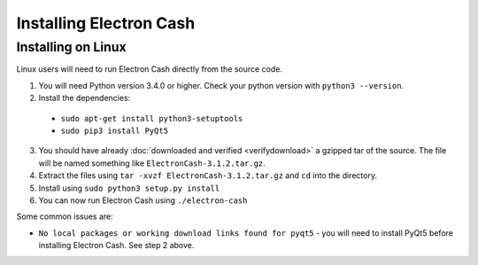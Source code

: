 
Installing Electron Cash
========================

Installing on Linux
-------------------
Linux users will need to run Electron Cash directly from the source code.

1. You will need Python version 3.4.0 or higher. Check your python version with ``python3 --version``.
#. Install the dependencies:

  - ``sudo apt-get install python3-setuptools``
  - ``sudo pip3 install PyQt5``

3. You should have already :doc:`downloaded and verified <verifydownload>` a gzipped tar of the source. The file will be named something like
   ``ElectronCash-3.1.2.tar.gz``.
#. Extract the files using ``tar -xvzf ElectronCash-3.1.2.tar.gz`` and ``cd`` into the directory.
#. Install using ``sudo python3 setup.py install``
#. You can now run Electron Cash using ``./electron-cash``

Some common issues are:

- ``No local packages or working download links found for pyqt5`` - you will need to install PyQt5 before installing Electron Cash. See step 2 above.
